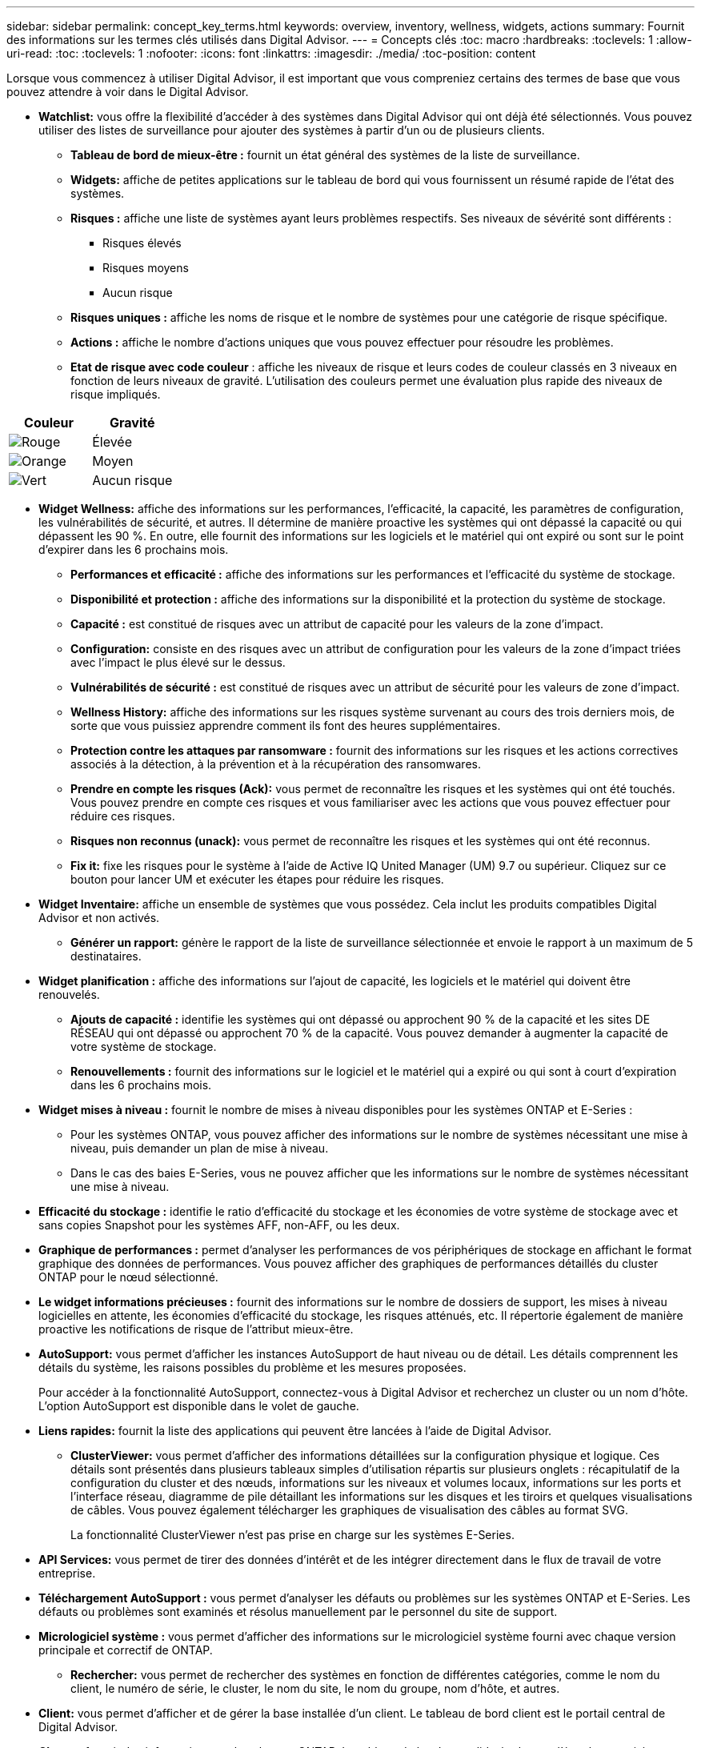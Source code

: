 ---
sidebar: sidebar 
permalink: concept_key_terms.html 
keywords: overview, inventory, wellness, widgets, actions 
summary: Fournit des informations sur les termes clés utilisés dans Digital Advisor. 
---
= Concepts clés
:toc: macro
:hardbreaks:
:toclevels: 1
:allow-uri-read: 
:toc: 
:toclevels: 1
:nofooter: 
:icons: font
:linkattrs: 
:imagesdir: ./media/
:toc-position: content


[role="lead"]
Lorsque vous commencez à utiliser Digital Advisor, il est important que vous compreniez certains des termes de base que vous pouvez attendre à voir dans le Digital Advisor.

* *Watchlist:* vous offre la flexibilité d'accéder à des systèmes dans Digital Advisor qui ont déjà été sélectionnés. Vous pouvez utiliser des listes de surveillance pour ajouter des systèmes à partir d'un ou de plusieurs clients.
+
** *Tableau de bord de mieux-être :* fournit un état général des systèmes de la liste de surveillance.
** *Widgets:* affiche de petites applications sur le tableau de bord qui vous fournissent un résumé rapide de l'état des systèmes.
** *Risques :* affiche une liste de systèmes ayant leurs problèmes respectifs. Ses niveaux de sévérité sont différents :
+
*** Risques élevés
*** Risques moyens
*** Aucun risque


** *Risques uniques :* affiche les noms de risque et le nombre de systèmes pour une catégorie de risque spécifique.
** *Actions :* affiche le nombre d'actions uniques que vous pouvez effectuer pour résoudre les problèmes.
** *Etat de risque avec code couleur* : affiche les niveaux de risque et leurs codes de couleur classés en 3 niveaux en fonction de leurs niveaux de gravité. L'utilisation des couleurs permet une évaluation plus rapide des niveaux de risque impliqués.




|===
| *Couleur* | *Gravité* 


| image:red_color.png["Rouge"] | Élevée 


| image:orange_color.png["Orange"] | Moyen 


| image:green_color.png["Vert"] | Aucun risque 
|===
* *Widget Wellness:* affiche des informations sur les performances, l'efficacité, la capacité, les paramètres de configuration, les vulnérabilités de sécurité, et autres. Il détermine de manière proactive les systèmes qui ont dépassé la capacité ou qui dépassent les 90 %. En outre, elle fournit des informations sur les logiciels et le matériel qui ont expiré ou sont sur le point d'expirer dans les 6 prochains mois.
+
** *Performances et efficacité :* affiche des informations sur les performances et l'efficacité du système de stockage.
** *Disponibilité et protection :* affiche des informations sur la disponibilité et la protection du système de stockage.
** *Capacité :* est constitué de risques avec un attribut de capacité pour les valeurs de la zone d'impact.
** *Configuration:* consiste en des risques avec un attribut de configuration pour les valeurs de la zone d'impact triées avec l'impact le plus élevé sur le dessus.
** *Vulnérabilités de sécurité :* est constitué de risques avec un attribut de sécurité pour les valeurs de zone d'impact.
** *Wellness History:* affiche des informations sur les risques système survenant au cours des trois derniers mois, de sorte que vous puissiez apprendre comment ils font des heures supplémentaires.
** *Protection contre les attaques par ransomware :* fournit des informations sur les risques et les actions correctives associés à la détection, à la prévention et à la récupération des ransomwares.
** *Prendre en compte les risques (Ack):* vous permet de reconnaître les risques et les systèmes qui ont été touchés. Vous pouvez prendre en compte ces risques et vous familiariser avec les actions que vous pouvez effectuer pour réduire ces risques.
** *Risques non reconnus (unack):* vous permet de reconnaître les risques et les systèmes qui ont été reconnus.
** *Fix it:* fixe les risques pour le système à l'aide de Active IQ United Manager (UM) 9.7 ou supérieur. Cliquez sur ce bouton pour lancer UM et exécuter les étapes pour réduire les risques.


* *Widget Inventaire:* affiche un ensemble de systèmes que vous possédez. Cela inclut les produits compatibles Digital Advisor et non activés.
+
** *Générer un rapport:* génère le rapport de la liste de surveillance sélectionnée et envoie le rapport à un maximum de 5 destinataires.


* *Widget planification :* affiche des informations sur l'ajout de capacité, les logiciels et le matériel qui doivent être renouvelés.
+
** *Ajouts de capacité :* identifie les systèmes qui ont dépassé ou approchent 90 % de la capacité et les sites DE RÉSEAU qui ont dépassé ou approchent 70 % de la capacité. Vous pouvez demander à augmenter la capacité de votre système de stockage.
** *Renouvellements :* fournit des informations sur le logiciel et le matériel qui a expiré ou qui sont à court d'expiration dans les 6 prochains mois.


* *Widget mises à niveau :* fournit le nombre de mises à niveau disponibles pour les systèmes ONTAP et E-Series :
+
** Pour les systèmes ONTAP, vous pouvez afficher des informations sur le nombre de systèmes nécessitant une mise à niveau, puis demander un plan de mise à niveau.
** Dans le cas des baies E-Series, vous ne pouvez afficher que les informations sur le nombre de systèmes nécessitant une mise à niveau.




* *Efficacité du stockage :* identifie le ratio d'efficacité du stockage et les économies de votre système de stockage avec et sans copies Snapshot pour les systèmes AFF, non-AFF, ou les deux.
* *Graphique de performances :* permet d'analyser les performances de vos périphériques de stockage en affichant le format graphique des données de performances. Vous pouvez afficher des graphiques de performances détaillés du cluster ONTAP pour le nœud sélectionné.
* *Le widget informations précieuses :* fournit des informations sur le nombre de dossiers de support, les mises à niveau logicielles en attente, les économies d'efficacité du stockage, les risques atténués, etc. Il répertorie également de manière proactive les notifications de risque de l'attribut mieux-être.
* *AutoSupport:* vous permet d'afficher les instances AutoSupport de haut niveau ou de détail. Les détails comprennent les détails du système, les raisons possibles du problème et les mesures proposées.
+
Pour accéder à la fonctionnalité AutoSupport, connectez-vous à Digital Advisor et recherchez un cluster ou un nom d'hôte. L'option AutoSupport est disponible dans le volet de gauche.

* *Liens rapides:* fournit la liste des applications qui peuvent être lancées à l'aide de Digital Advisor.
+
** *ClusterViewer:* vous permet d'afficher des informations détaillées sur la configuration physique et logique. Ces détails sont présentés dans plusieurs tableaux simples d'utilisation répartis sur plusieurs onglets : récapitulatif de la configuration du cluster et des nœuds, informations sur les niveaux et volumes locaux, informations sur les ports et l'interface réseau, diagramme de pile détaillant les informations sur les disques et les tiroirs et quelques visualisations de câbles. Vous pouvez également télécharger les graphiques de visualisation des câbles au format SVG.
+
La fonctionnalité ClusterViewer n'est pas prise en charge sur les systèmes E-Series.





* *API Services:* vous permet de tirer des données d'intérêt et de les intégrer directement dans le flux de travail de votre entreprise.
* *Téléchargement AutoSupport :* vous permet d'analyser les défauts ou problèmes sur les systèmes ONTAP et E-Series. Les défauts ou problèmes sont examinés et résolus manuellement par le personnel du site de support.
* *Micrologiciel système :* vous permet d'afficher des informations sur le micrologiciel système fourni avec chaque version principale et correctif de ONTAP.
+
** *Rechercher:* vous permet de rechercher des systèmes en fonction de différentes catégories, comme le nom du client, le numéro de série, le cluster, le nom du site, le nom du groupe, nom d'hôte, et autres.


* *Client:* vous permet d'afficher et de gérer la base installée d'un client. Le tableau de bord client est le portail central de Digital Advisor.
* *Cluster:* fournit des informations sur les clusters ONTAP. Le tableau de bord consolide également l'état, la capacité, l'efficacité du stockage et l'analyse des performances.
* *Numéro de série :* fournit des informations sur le numéro de série attribué au client.

